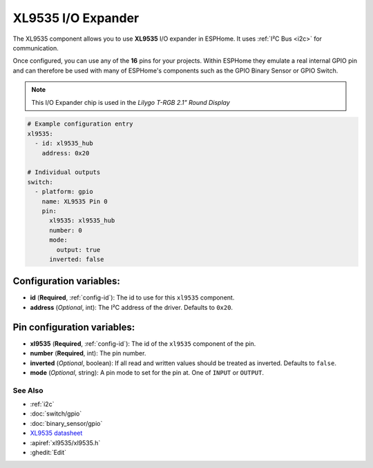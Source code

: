 XL9535 I/O Expander
====================

.. seo::
    :description: Instructions for setting up XL9535 digital port expanders in ESPHome.
    :image: ../images/cap1188.jpg


The XL9535 component allows you to use **XL9535** I/O expander in ESPHome. 
It uses :ref:`I²C Bus <i2c>` for communication.

Once configured, you can use any of the **16** pins for your projects.
Within ESPHome they emulate a real internal GPIO pin
and can therefore be used with many of ESPHome's components such as the GPIO
Binary Sensor or GPIO Switch.

.. note::

    This I/O Expander chip is used in the *Lilygo T-RGB 2.1" Round Display*

.. code-block:: yaml

    # Example configuration entry
    xl9535:
      - id: xl9535_hub
        address: 0x20
      
    # Individual outputs
    switch:
      - platform: gpio
        name: XL9535 Pin 0
        pin:
          xl9535: xl9535_hub
          number: 0
          mode:
            output: true
          inverted: false


Configuration variables:
************************

- **id** (**Required**, :ref:`config-id`): The id to use for this ``xl9535`` component.
- **address** (*Optional*, int): The I²C address of the driver.
  Defaults to ``0x20``.



Pin configuration variables:
****************************

- **xl9535** (**Required**, :ref:`config-id`): The id of the ``xl9535`` component of the pin.
- **number** (**Required**, int): The pin number.
- **inverted** (*Optional*, boolean): If all read and written values
  should be treated as inverted. Defaults to ``false``.
- **mode** (*Optional*, string): A pin mode to set for the pin at. One of ``INPUT`` or ``OUTPUT``.


See Also
--------

- :ref:`i2c`
- :doc:`switch/gpio`
- :doc:`binary_sensor/gpio`
- `XL9535 datasheet <https://datasheet.lcsc.com/lcsc/2211110930_XINLUDA-XL9535_C561273.pdf>`__ 
- :apiref:`xl9535/xl9535.h`
- :ghedit:`Edit`

